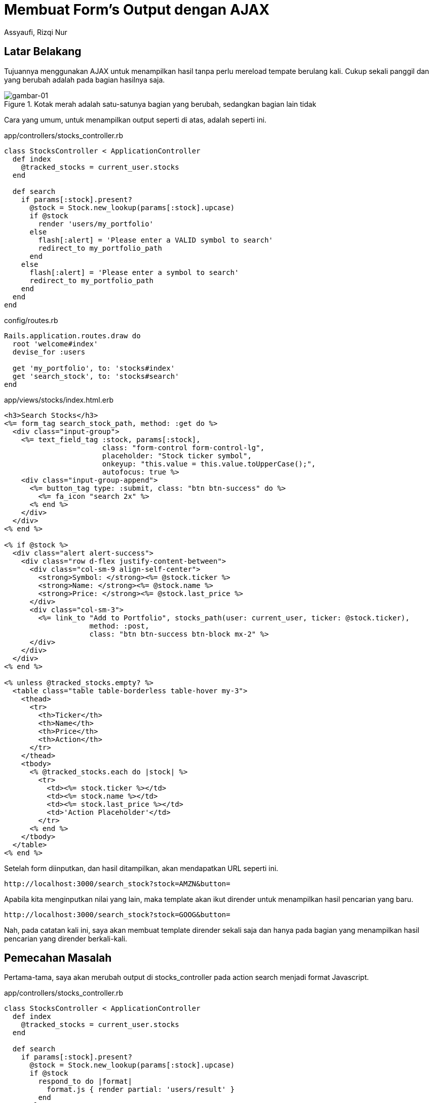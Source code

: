 = Membuat Form's Output dengan AJAX
Assyaufi, Rizqi Nur
:page-email: bandithijo@gmail.com
:page-navtitle: Membuat Form's Output dengan AJAX
:page-excerpt: Membuat output hasil akan ditampilkan tanpa perlu merefresh halaman. Tentu saja di Ruby on Rails juga dapat mengimplementasikan ini. Kita dapat menggunakan AJAX.
:page-permalink: /blog/:title
:page-categories: blog
:page-tags: [rails, ajax]
:page-liquid:
:page-published: true

== Latar Belakang

Tujuannya menggunakan AJAX untuk menampilkan hasil tanpa perlu mereload tempate berulang kali. Cukup sekali panggil dan yang berubah adalah pada bagian hasilnya saja.

.Kotak merah adalah satu-satunya bagian yang berubah, sedangkan bagian lain tidak
image::https://i.postimg.cc/5tQfnNtN/gambar-01.png[gambar-01]

Cara yang umum, untuk menampilkan output seperti di atas, adalah seperti ini.

.app/controllers/stocks_controller.rb
[source,ruby,linenums]
----
class StocksController < ApplicationController
  def index
    @tracked_stocks = current_user.stocks
  end

  def search
    if params[:stock].present?
      @stock = Stock.new_lookup(params[:stock].upcase)
      if @stock
        render 'users/my_portfolio'
      else
        flash[:alert] = 'Please enter a VALID symbol to search'
        redirect_to my_portfolio_path
      end
    else
      flash[:alert] = 'Please enter a symbol to search'
      redirect_to my_portfolio_path
    end
  end
end
----

.config/routes.rb
[source,ruby,linenums]
----
Rails.application.routes.draw do
  root 'welcome#index'
  devise_for :users

  get 'my_portfolio', to: 'stocks#index'
  get 'search_stock', to: 'stocks#search'
end
----

.app/views/stocks/index.html.erb
[source,eruby,linenums]
----
<h3>Search Stocks</h3>
<%= form_tag search_stock_path, method: :get do %>
  <div class="input-group">
    <%= text_field_tag :stock, params[:stock],
                       class: "form-control form-control-lg",
                       placeholder: "Stock ticker symbol",
                       onkeyup: "this.value = this.value.toUpperCase();",
                       autofocus: true %>
    <div class="input-group-append">
      <%= button_tag type: :submit, class: "btn btn-success" do %>
        <%= fa_icon "search 2x" %>
      <% end %>
    </div>
  </div>
<% end %>

<% if @stock %>
  <div class="alert alert-success">
    <div class="row d-flex justify-content-between">
      <div class="col-sm-9 align-self-center">
        <strong>Symbol: </strong><%= @stock.ticker %>
        <strong>Name: </strong><%= @stock.name %>
        <strong>Price: </strong><%= @stock.last_price %>
      </div>
      <div class="col-sm-3">
        <%= link_to "Add to Portfolio", stocks_path(user: current_user, ticker: @stock.ticker),
                    method: :post,
                    class: "btn btn-success btn-block mx-2" %>
      </div>
    </div>
  </div>
<% end %>

<% unless @tracked_stocks.empty? %>
  <table class="table table-borderless table-hover my-3">
    <thead>
      <tr>
        <th>Ticker</th>
        <th>Name</th>
        <th>Price</th>
        <th>Action</th>
      </tr>
    </thead>
    <tbody>
      <% @tracked_stocks.each do |stock| %>
        <tr>
          <td><%= stock.ticker %></td>
          <td><%= stock.name %></td>
          <td><%= stock.last_price %></td>
          <td>'Action Placeholder'</td>
        </tr>
      <% end %>
    </tbody>
  </table>
<% end %>
----

Setelah form diinputkan, dan hasil ditampilkan, akan mendapatkan URL seperti ini.

----
http://localhost:3000/search_stock?stock=AMZN&button=
----

Apabila kita menginputkan nilai yang lain, maka template akan ikut dirender untuk menampilkan hasil pencarian yang baru.

----
http://localhost:3000/search_stock?stock=GOOG&button=
----

Nah, pada catatan kali ini, saya akan membuat template dirender sekali saja dan hanya pada bagian yang menampilkan hasil pencarian yang dirender berkali-kali.

== Pemecahan Masalah

Pertama-tama, saya akan merubah output di stocks_controller pada action search menjadi format Javascript.

.app/controllers/stocks_controller.rb
[source,ruby,linenums]
----
class StocksController < ApplicationController
  def index
    @tracked_stocks = current_user.stocks
  end

  def search
    if params[:stock].present?
      @stock = Stock.new_lookup(params[:stock].upcase)
      if @stock
        respond_to do |format|
          format.js { render partial: 'users/result' }
        end
      else
        respond_to do |format|
          flash.now[:alert] = 'Please enter a VALID symbol to search'
          format.js { render partial: 'users/result' }
        end
      end
    else
      respond_to do |format|
        flash.now[:alert] = 'Please enter a symbol to search'
        format.js { render partial: 'users/result' }
      end
    end
  end
end
----

Kemudian, pada bagian view, pisahkan bagian result, menjadi render partial, saya beri nama `_result.html.erb`.

.app/views/stocks/_result.html.erb
[source,eruby,linenums]
----
<% if stock %>
  <div class="alert alert-success">
    <div class="row d-flex justify-content-between">
      <div class="col-sm-9 align-self-center">
        <strong>Symbol: </strong><%= stock.ticker %>
        <strong>Name: </strong><%= stock.name %>
        <strong>Price: </strong><%= stock.last_price %>
      </div>
      <div class="col-sm-3">
        <%= link_to "Add to Portfolio", stocks_path(user: current_user, ticker: stock.ticker),
                    method: :post,
                    class: "btn btn-success btn-block mx-2" %>
      </div>
    </div>
  </div>
<% end %>
----

Pada bagian yang kita pindahkan (kode di atas) di view *stocks/index.html.erb*, kita ganti dengan `<div id=results>`.

.app/views/stocks/index.html.erb
[source,ruby,linenums]
----
...
...

<div id="results"></div>
----

Kita akan meletakkan hasil yang diberikan oleh controller pada div denga id=result tersebut.

Kita akan atur di dalam file javascript, buat file *_result.js.erb*.

.app/views/stocks/_result.js.erb
[source,js,linenums]
----
document.querySelector('#results').innerHTML = "<%= escape_javascript(render 'users/result.html', stock: @stock) %>"
----

Terakhir, tinggal menambahkan asynchronous form pada form pencarian dengan `remote: true`.

.app/views/stocks/index.html.erb
[source,eruby,linenums]
----
<h3>Search Stocks</h3>
<%= form_tag search_stock_path, remote:true, method: :get do %>  <1>
  <div class="input-group">
    <%= text_field_tag :stock, params[:stock],
                       class: "form-control form-control-lg",
                       placeholder: "Stock ticker symbol",
                       onkeyup: "this.value = this.value.toUpperCase();",
                       autofocus: true %>
    <div class="input-group-append">
      <%= button_tag type: :submit, class: "btn btn-success" do %>
        <%= fa_icon "search 2x" %>
      <% end %>
    </div>
  </div>
<% end %>

...
...

----
Hasilnya,

image::https://i.postimg.cc/fyMDNjBL/gambar-02.gif[gambar-02,align=center]

Kalau diperhatikan pada bagian address bar, alamat tidak berubah. Karena kita tidak merender template lagi untuk menampilkan hasil, namun hanya merubah bagian yang memiliki `<div id=results></div>`.

== Pesan Penulis

Sepertinya, segini dulu yang dapat saya tuliskan.

Mudah-mudahan dapat bermanfaat.

Terima kasih.

(\^_^)

